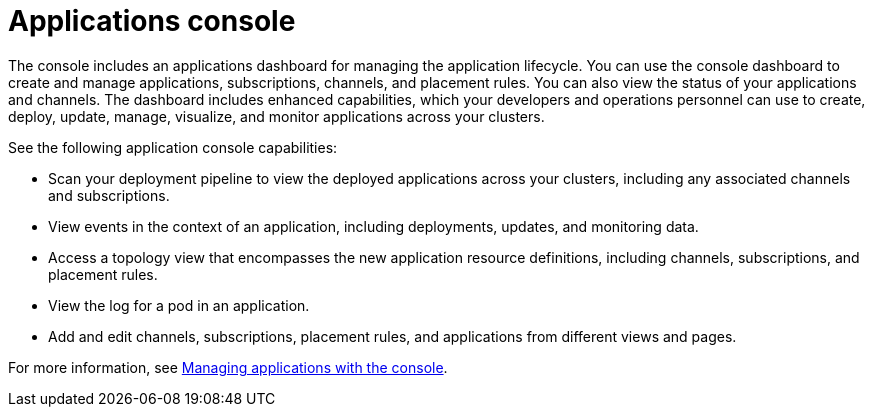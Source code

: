 [#applications-console]
= Applications console

The console includes an applications dashboard for managing the application lifecycle.
You can use the console dashboard to create and manage applications, subscriptions, channels, and placement rules.
You can also view the status of your applications and channels.
The dashboard includes enhanced capabilities, which your developers and operations personnel can use to create, deploy, update, manage, visualize, and monitor applications across your clusters.

See the following application console capabilities:

* Scan your deployment pipeline to view the deployed applications across your clusters, including any associated channels and subscriptions.
* View events in the context of an application, including deployments, updates, and monitoring data.
* Access a topology view that encompasses the new application resource definitions, including channels, subscriptions, and placement rules.
* View the log for a pod in an application.
* Add and edit channels, subscriptions, placement rules, and applications from different views and pages.

For more information, see xref:managing-applications-with-the-console[Managing applications with the console].
